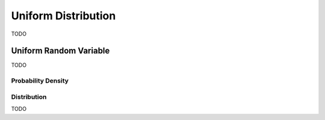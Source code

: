 .. _uniform_distribution:

====================
Uniform Distribution
====================

TODO

Uniform Random Variable
=======================

TODO

Probability Density
-------------------


Distribution
------------

TODO 
